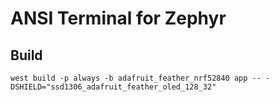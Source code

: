* ANSI Terminal for Zephyr
** Build
: west build -p always -b adafruit_feather_nrf52840 app -- -DSHIELD="ssd1306_adafruit_feather_oled_128_32"

